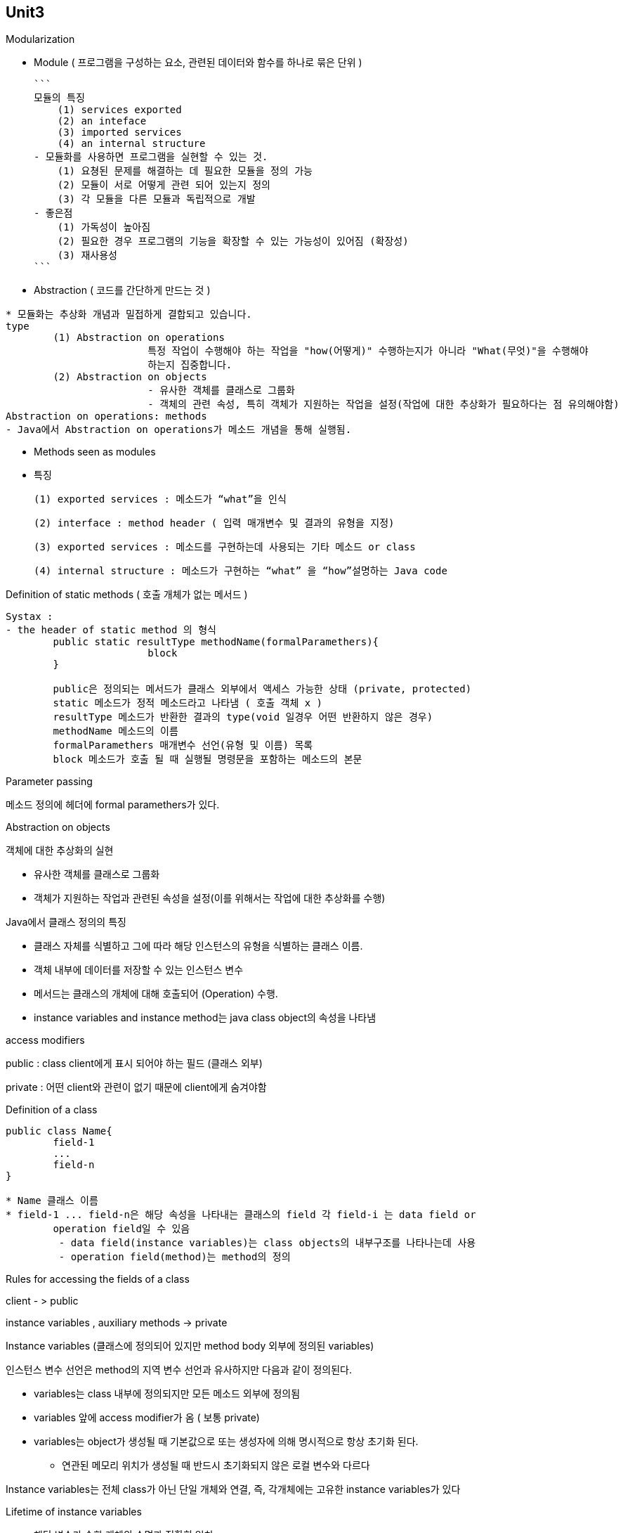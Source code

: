 ## Unit3

Modularization

- Module ( 프로그램을 구성하는 요소, 관련된 데이터와 함수를 하나로 묶은 단위 )
    
    ```
    모듈의 특징
        (1) services exported 
        (2) an inteface
        (3) imported services
        (4) an internal structure
    - 모듈화를 사용하면 프로그램을 실현할 수 있는 것.
        (1) 요쳥된 문제를 해결하는 데 필요한 모듈을 정의 가능
        (2) 모듈이 서로 어떻게 관련 되어 있는지 정의
        (3) 각 모듈을 다른 모듈과 독립적으로 개발
    - 좋은점    
        (1) 가독성이 높아짐
        (2) 필요한 경우 프로그램의 기능을 확장할 수 있는 가능성이 있어짐 (확장성)
        (3) 재사용성
    ```
    
- Abstraction ( 코드를 간단하게 만드는 것	)

```
* 모듈화는 추상화 개념과 밀접하게 결합되고 있습니다.
type
	(1) Abstraction on operations
			특정 작업이 수행해야 하는 작업을 "how(어떻게)" 수행하는지가 아니라 "What(무엇)"을 수행해야
			하는지 집중합니다.
	(2) Abstraction on objects
			- 유사한 객체를 클래스로 그룹화
			- 객체의 관련 속성, 특히 객체가 지원하는 작업을 설정(작업에 대한 추상화가 필요하다는 점 유의해야함)
Abstraction on operations: methods
- Java에서 Abstraction on operations가 메소드 개념을 통해 실행됨. 
```

- Methods seen as modules
    - 특징
        
        (1) exported services : 메소드가 “what”을 인식
        
        (2) interface : method header ( 입력 매개변수 및 결과의 유형을 지정)
        
        (3) exported services : 메소드를 구현하는데 사용되는 기타 메소드 or class
        
        (4) internal structure : 메소드가 구현하는 “what” 을 “how”설명하는 Java code
        

Definition of static methods ( 호출 개체가 없는 메서드 )

```
Systax : 
- the header of static method 의 형식
	public static resultType methodName(formalParamethers){
			block
	}
	
	public은 정의되는 메서드가 클래스 외부에서 액세스 가능한 상태 (private, protected)
	static 메소드가 정적 메소드라고 나타냄 ( 호출 객체 x )
	resultType 메소드가 반환한 결과의 type(void 일경우 어떤 반환하지 않은 경우)
	methodName 메소드의 이름
	formalParamethers 매개변수 선언(유형 및 이름) 목록
	block 메소드가 호출 될 때 실행될 명령문을 포함하는 메소드의 본문
```

Parameter passing

메소드 정의에 헤더에 formal paramethers가 있다. 

Abstraction on objects

객체에 대한 추상화의 실현

- 유사한 객체를 클래스로 그룹화
- 객체가 지원하는 작업과 관련된 속성을 설정(이를 위해서는 작업에 대한 추상화를 수행)

Java에서 클래스 정의의 특징

- 클래스 자체를 식별하고 그에 따라 해당 인스턴스의 유형을 식별하는 클래스 이름.
- 객체 내부에 데이터를 저장할 수 있는 인스턴스 변수
- 메서드는 클래스의 개체에 대해 호출되어 (Operation) 수행.
    - instance variables and instance method는 java class object의 속성을 나타냄

access modifiers

public : class client에게 표시 되어야 하는 필드 (클래스 외부)

private : 어떤 client와 관련이 없기 때문에 client에게 숨겨야함

Definition of a class

```
public class Name{
	field-1
	...
	field-n
}

* Name 클래스 이름
* field-1 ... field-n은 해당 속성을 나타내는 클래스의 field 각 field-i 는 data field or
	operation field일 수 있음
	 - data field(instance variables)는 class objects의 내부구조를 나타나는데 사용
	 - operation field(method)는 method의 정의
```

Rules for accessing the fields of a class

client - > public

instance variables , auxiliary methods → private

Instance variables (클래스에 정의되어 있지만 method body 외부에 정의된 variables)

인스턴스 변수 선언은 method의 지역 변수 선언과 유사하지만 다음과 같이 정의된다.

- variables는 class 내부에 정의되지만 모든 메소드 외부에 정의됨
- variables 앞에 access modifier가 옴 ( 보통 private)
- variables는 object가 생성될 때 기본값으로 또는 생성자에 의해 명시적으로 항상 초기화 된다.

  * 연관된 메모리 위치가 생성될 때 반드시 초기화되지 않은 로컬 변수와 다르다

Instance variables는 전체 class가 아닌 단일 개체와 연결, 즉, 각개체에는 고유한 instance variables가 있다

Lifetime of instance variables

  - 해당 변수가 속한 개체의 수명과 정확히 일치.

모든 instance method에는 this로 표시되는 implicit formal parameter가 있다. 이러한 parameter는 invocation object(호출된 객체)를 나타냄. 즉, 메소드가 호출되면 호출 객채가 바인딩 되어서 actual parameter로 작용. 

use of this

일반적으로 메소드 내부에 instance variables가 동일한 name으로 선언된 local variables(or formal parameter)가 있을때 instance variables와 local variables와 구별하고 싶을때 사용.

```java
public class Person {
  private String name;
  private String residence;

  public String getName() {
    return name;
  }
  public String getResidence() {
    String residence;
       // local variable와 같은 이름의 instance variables를 마킹
    residence = this.residence;
       // instance var와 local var를 구별하는데 사용
    return residence;
       // local variables 참조
  }
  public void setResidence(String residence) {
    this.residence = residence;
       // this is again used to distinguish the instance var from the local var
  }
}
```

Constructors ( 생성자 ) = class name이 같고 명시적인 반환값(void도 x)이 없는 클래스(static도 x) 아닌 단순한 method다.

objects의 private instance variable를 명시적으로 초기화 할 수 있게 하려면 Constructors를 사용해야 한다. 

Invocation of constructor (생성자 호출)

```java
public class person2{
		public person2(String n, String r){
			this.name = n;
			this.residence = r;
}
```

constructor 는 new 연산자를 사용하여 object가 생성될 때 run-time support에 의해 자동으로 호출됨.

*run-time support는 클래스의 object는 생성하고 parameter로 전달된 값에 대해 field name 과 field residence를 명시적으로 초기화하는 생성자 person(String, String)을 호출. 그러면 새로 생성된 object에 대한 참조가 변수 p에 할당됨.

*new 연산자는 생성자를 사용하여 object를 생성하고 해당 object에 대한 참조를 return함

Overloading of constructors

Java는 메소드의 오버로딩을 허용하고 constructors의 method의 특수한 경우이므로 class에 대해 여러 constructor를 정의하는것이 가능

Standard constructor (생성자 정의가 포함되지 않은 모든 클래스에 대해 컴파일러가 자동적으로 생성한 인수가 없는 생성자이다 )

constructor define가 포함되지 않은 class의 객체를 생성하면 소위 standard constructors가 호출됨

- 초기화된 instance variable는 기본값으로 유지, 기본값은 variable와 관련된 메모리 위치가 예약될 때 run-time support에 의해 자동으로 할당된 값
- standard constructor의 define가 클래스에 명시적ㅇ로 있는 경우 컴파일러에 의해 자동으로 금지됨. 특히 프로그래머는 standard constructor를 대체하는 constructor without arguments를 명시적으로 정의 가능

```java
public Person() { // constructor without arguments (인수가 없는 생성자)
  name = "John Smith";
  residence = null;
}
```

디자인 방법론

문제를 다양한 하위 문제로 나누고 각각을 개별적으로 해결함으로써 구조화된 방식으로 java 클래스를 실현 할 수 있도록 다양한 단계로 클래스를 설계하는 방법론을 제시합니다. 이러한 방식으로 우리는 간단하고 효과적인 방법으로 클래스 구현의 복잡성을 처리 가능

(1) 클래스 명세부터 시작하여, 구현하고자 하는 클래스의 속성과 서비스를 식별

(2) 필요한 인스턴스 변수를 식별하여 클래스 객체에 대한 표현을 선택

(3) 클래스의 public method header를 선택. 이 단계에서 클래스의 client가 우리가 구현하고 있는 클래스의     object를 사용해야 하는 방식을 결정.

(4) 우리는 코드를 단순화 하고 구조화하기 위해 보조 method를 도입함으로써 public method의 body를 실현

클래스 디자인

```java
public class Car{
	// representataion of the objects ( 
	private String plate;
	private String model;
	private String color;
	private Person owner;

// public methods realizing the requested functionalities
// constructors
	public Car(String p, String m, String c){
			....
	}
	// other public methods
	public String getPlate(){
		....
		// realization of the methods
		return plate
	}
	public String getModel(){
		....
		return model;
	}
	public String getColor(){
		....
		return color;
	}
	public String getOwner(){
		....
		return owner;
	}
	public void setColor(String newColor){
		....
		color = newColor;
	}
	public void setOwner(String newOwner){
		....
		owner = newOwner;
	}

}
```

클래스 디자인의 예 : 클라이언트

```java
public class CarServices{
	public static void spray(Car car, String color){
		car.setColor(color);
	}
	public static Car registerAlfal47(String pla, String col){
		return new Car(pla, "Alfal47", col);
	}
}

public class Main{
	// 보조 메서드
	public static void printCarData(Car a){
		System.out.println("자동차: " + a.getPlate() + ", " + a.getOwner() + ", " +
												a.getModel() + ", " + a.getColor());
	}
	// 보조 메서드
	public static void printOwnerData(Car a){
		System.out.println("소유자: " + a.getOwner().getName() + ", " + a.getOwner().getResidence());
	}

	public static void main(String[] args){
		Car a = new Car("313", "Fiat 500", "Red and Blu");
		printCarData(a);
		Person p = new Person("Paperino", "Paperopoli");
		a.setOwner(p);
		printOwnerData(a);
		CarServices.spray(a, "Maranello Red");
		car b = CarServices.registerAlfal47("131", "Alfa Red");
		printCarData(b);
    Person c = new Person("Clarabella", "Topolinia");
    b.setOwner(c);
    printOwnerData(b);
  }
}
	

```

Inheritance

객체지향 언어의 Inheritance은 기존 class를 특수화한 클래스를 정의할 수 있는 가능성으로 구성. 

하위 클래스는 상위 클래스의 모든 메서드와 인스턴스 변수를 *상속하며 , 추가로 자체 메서드와 인스턴스 변수를 가질 수도 있습니다.*

```java
public class Student extends Person{
		....
}

// Student는 Person의 하위 클래스고 Persond 은 Student의 슈퍼 클래스
// Student는 기본클래스인 Person의 파생 클래스다
```

Fundamental features of derived classes ( 파생 클래스의 기본 기능)

- basic class에 대해 정의된 모든 속성(인스턴스 변수 및 메서드)는 파생 클래스에 대해 implicit로 정의. 즉 파생 클래스에 의해 Inheritance
- derived class는 basic class에서 상속된 속성과 관련하여 추가 속성을 가질수 있음.
- derived class는 각 인스턴스 basic class의 인스턴스 이기도 하다. 따라서 basic class 개체를 사용할 수 있는 모든 상황에서는 derived class의 object를 사용할 수 있다.
- derived class의 object를 사용하는 것은 가능한 각 상황에서는 basic class의 object를 사용하는 것이 불가능함

Use of super

일반적으로 하위 클래스에 자체 instance variable가 있는 경우 해당 constructors의 먼저 super class의 object를 생성한 다음 자체 instance variable를 생성해야 한다.

```
Note:
	Q. What happens if we forget to insert super()?
	A. super class의 argument가 없는 constructor가 자동으로 호출됨.
	Q. What happend if we forget to define constructors for the subclass?
	A. argument가 없는 constructor가 자동적으로 정의됨. 이러한 constructors는 superclass의
		 argument 없이 constructor를 호출하고 subclass의 적절한(상속되지않은) instance variables
		 기본값으로 초기화
	* 이 과정에서 자동정의를 절대 사용하지 않습니다. 대신 super()를 호출하는 방식으로 subclass의 
		constructor를 명시적으로 정의해야함.
```

Inherited methods and variables

Student 클래스의 모든 객체는 Student 에 정의 된 적절한 메서드와 인스턴스 변수를 갖는 것 외에도 Person 의 모든 메서드와 인스턴스 변수를 *상속합니다*

```java
public class TestStudent {
  public static void main(String[] args) {
    Person p = new Person("Daniele", "Roma");
    System.out.println(p.getName());
    System.out.println(p.getResidence());
    Student s = new Student("Jacopo", "Roma", "Engineering");
    System.out.println(s.getName());       // OK! method inherited from Person
    System.out.println(s.getResidence());  // OK! method inherited from Person
    System.out.println(s.getFaculty());    // OK! method defined in Student
  }
}
```

Compatibility (호환성)

derived class 의 object는 basic class의 object와 호환됨.

Overriding of methods

우리는 super class의 method m() 과 정확히 동일한 signature를 갖는 method m()을 subclass에 정의할 때 method m()의 overriding을 수행한다고 말한다.

Overloading 다르다.

Polymorphism(다형성)

method를 overriding을 하면 polymorphism이 발생. 이는 동일한 signature를 사용하여 다르게 동작하는 method가 class 계층 구조에 존재함을 의미한다.